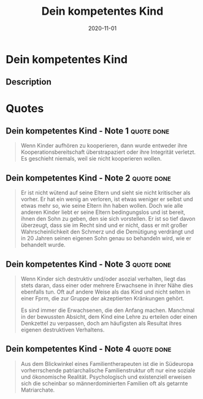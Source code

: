 :PROPERTIES:
:ID:       7a0a99bf-b194-4540-a5ea-7fda082f48f2
:END:
#+title: Dein kompetentes Kind
#+filetags: :parenting:book:
#+date: 2020-11-01

* Dein kompetentes Kind
:PROPERTIES:
:FINISHED: 2020-11
:END:
** Description
* Quotes
** Dein kompetentes Kind - Note 1                                              :quote:done:
#+begin_quote
Wenn Kinder aufhören zu kooperieren, dann wurde entweder ihre Kooperationsbereitschaft überstrapaziert oder ihre Integrität verletzt. Es geschieht niemals, weil sie nicht kooperieren wollen.
#+end_quote

** Dein kompetentes Kind - Note 2                                              :quote:done:
#+begin_quote
Er ist nicht wütend auf seine Eltern und sieht sie nicht kritischer als vorher. Er hat ein wenig an  verloren, ist etwas weniger er selbst und etwas mehr so, wie seine Eltern ihn haben wollen. Doch wie alle anderen Kinder liebt er seine Eltern bedingungslos und ist bereit, ihnen den Sohn zu geben, den sie sich vorstellen. Er ist so tief davon überzeugt, dass sie im Recht sind und er nicht, dass er mit großer Wahrscheinlichkeit den Schmerz und die Demütigung verdrängt und in 20 Jahren seinen eigenen Sohn genau so behandeln wird, wie er behandelt wurde.
#+end_quote

** Dein kompetentes Kind - Note 3                                              :quote:done:
#+begin_quote
Wenn Kinder sich destruktiv und/oder asozial verhalten, liegt das stets daran, dass einer oder mehrere Erwachsene in ihrer Nähe dies ebenfalls tun. Oft auf andere Weise als das Kind und nicht selten in einer Fprm, die zur Gruppe der akzeptierten Kränkungen gehört.

Es sind immer die Erwachsenen, die den Anfang machen. Manchmal in der bewussten Absicht, dem Kind eine Lehre zu erteilen oder einen Denkzettel zu verpassen, doch am häufigsten als Resultat ihres eigenen destruktiven Verhaltens.
#+end_quote

** Dein kompetentes Kind - Note 4                                              :quote:done:
#+begin_quote
Aus dem Blickwinkel eines Familientherapeuten ist die in Südeuropa vorherrschende patriarchalische Familienstruktur oft nur eine soziale und ökonomische Realität. Psychologisch und existenziell erweisen sich die scheinbar so männerdominierten Familien oft als getarnte Matriarchate.
#+end_quote
